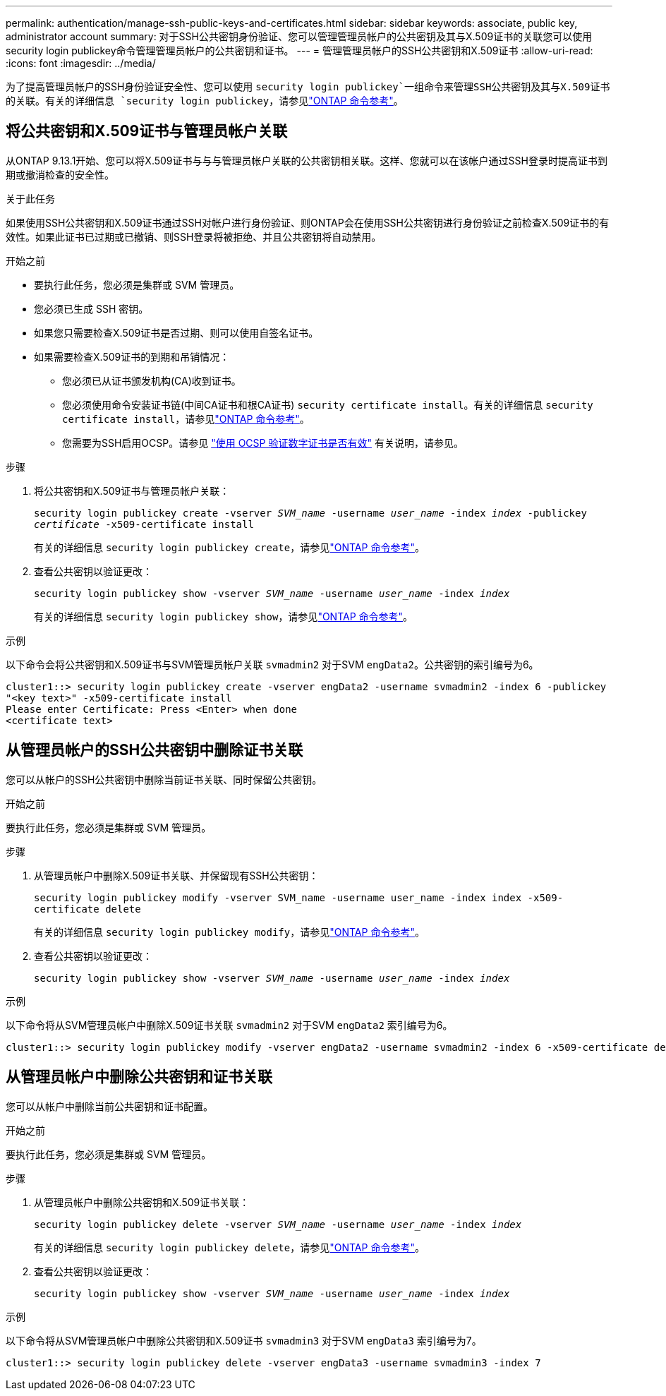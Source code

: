 ---
permalink: authentication/manage-ssh-public-keys-and-certificates.html 
sidebar: sidebar 
keywords: associate, public key, administrator account 
summary: 对于SSH公共密钥身份验证、您可以管理管理员帐户的公共密钥及其与X.509证书的关联您可以使用security login publickey命令管理管理员帐户的公共密钥和证书。 
---
= 管理管理员帐户的SSH公共密钥和X.509证书
:allow-uri-read: 
:icons: font
:imagesdir: ../media/


[role="lead"]
为了提高管理员帐户的SSH身份验证安全性、您可以使用 `security login publickey`一组命令来管理SSH公共密钥及其与X.509证书的关联。有关的详细信息 `security login publickey`，请参见link:https://docs.netapp.com/us-en/ontap-cli/search.html?q=security+login+publickey["ONTAP 命令参考"^]。



== 将公共密钥和X.509证书与管理员帐户关联

从ONTAP 9.13.1开始、您可以将X.509证书与与与管理员帐户关联的公共密钥相关联。这样、您就可以在该帐户通过SSH登录时提高证书到期或撤消检查的安全性。

.关于此任务
如果使用SSH公共密钥和X.509证书通过SSH对帐户进行身份验证、则ONTAP会在使用SSH公共密钥进行身份验证之前检查X.509证书的有效性。如果此证书已过期或已撤销、则SSH登录将被拒绝、并且公共密钥将自动禁用。

.开始之前
* 要执行此任务，您必须是集群或 SVM 管理员。
* 您必须已生成 SSH 密钥。
* 如果您只需要检查X.509证书是否过期、则可以使用自签名证书。
* 如果需要检查X.509证书的到期和吊销情况：
+
** 您必须已从证书颁发机构(CA)收到证书。
** 您必须使用命令安装证书链(中间CA证书和根CA证书) `security certificate install`。有关的详细信息 `security certificate install`，请参见link:https://docs.netapp.com/us-en/ontap-cli/security-certificate-install.html["ONTAP 命令参考"^]。
** 您需要为SSH启用OCSP。请参见 link:../system-admin/verify-digital-certificates-valid-ocsp-task.html["使用 OCSP 验证数字证书是否有效"^] 有关说明，请参见。




.步骤
. 将公共密钥和X.509证书与管理员帐户关联：
+
`security login publickey create -vserver _SVM_name_ -username _user_name_ -index _index_ -publickey _certificate_ -x509-certificate install`

+
有关的详细信息 `security login publickey create`，请参见link:https://docs.netapp.com/us-en/ontap-cli/security-login-publickey-create.html["ONTAP 命令参考"^]。

. 查看公共密钥以验证更改：
+
`security login publickey show -vserver _SVM_name_ -username _user_name_ -index _index_`

+
有关的详细信息 `security login publickey show`，请参见link:https://docs.netapp.com/us-en/ontap-cli/security-login-publickey-show.html["ONTAP 命令参考"^]。



.示例
以下命令会将公共密钥和X.509证书与SVM管理员帐户关联 `svmadmin2` 对于SVM `engData2`。公共密钥的索引编号为6。

[listing]
----
cluster1::> security login publickey create -vserver engData2 -username svmadmin2 -index 6 -publickey
"<key text>" -x509-certificate install
Please enter Certificate: Press <Enter> when done
<certificate text>
----


== 从管理员帐户的SSH公共密钥中删除证书关联

您可以从帐户的SSH公共密钥中删除当前证书关联、同时保留公共密钥。

.开始之前
要执行此任务，您必须是集群或 SVM 管理员。

.步骤
. 从管理员帐户中删除X.509证书关联、并保留现有SSH公共密钥：
+
`security login publickey modify -vserver SVM_name -username user_name -index index -x509-certificate delete`

+
有关的详细信息 `security login publickey modify`，请参见link:https://docs.netapp.com/us-en/ontap-cli/security-login-publickey-modify.html["ONTAP 命令参考"^]。

. 查看公共密钥以验证更改：
+
`security login publickey show -vserver _SVM_name_ -username _user_name_ -index _index_`



.示例
以下命令将从SVM管理员帐户中删除X.509证书关联 `svmadmin2` 对于SVM `engData2` 索引编号为6。

[listing]
----
cluster1::> security login publickey modify -vserver engData2 -username svmadmin2 -index 6 -x509-certificate delete
----


== 从管理员帐户中删除公共密钥和证书关联

您可以从帐户中删除当前公共密钥和证书配置。

.开始之前
要执行此任务，您必须是集群或 SVM 管理员。

.步骤
. 从管理员帐户中删除公共密钥和X.509证书关联：
+
`security login publickey delete -vserver _SVM_name_ -username _user_name_ -index _index_`

+
有关的详细信息 `security login publickey delete`，请参见link:https://docs.netapp.com/us-en/ontap-cli/security-login-publickey-delete.html["ONTAP 命令参考"^]。

. 查看公共密钥以验证更改：
+
`security login publickey show -vserver _SVM_name_ -username _user_name_ -index _index_`



.示例
以下命令将从SVM管理员帐户中删除公共密钥和X.509证书 `svmadmin3` 对于SVM `engData3` 索引编号为7。

[listing]
----
cluster1::> security login publickey delete -vserver engData3 -username svmadmin3 -index 7
----